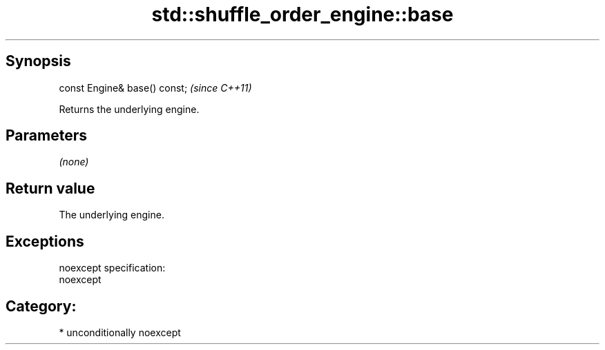 .TH std::shuffle_order_engine::base 3 "Sep  4 2015" "2.0 | http://cppreference.com" "C++ Standard Libary"
.SH Synopsis
   const Engine& base() const;  \fI(since C++11)\fP

   Returns the underlying engine.

.SH Parameters

   \fI(none)\fP

.SH Return value

   The underlying engine.

.SH Exceptions

   noexcept specification:
   noexcept
.SH Category:

     * unconditionally noexcept
